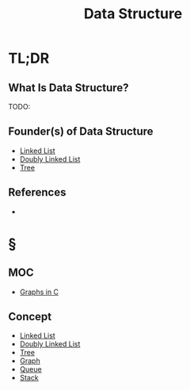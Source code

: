 #+TITLE: Data Structure
#+STARTUP: overview
#+ROAM_ALIAS: "Data Structure"
#+ROAM_TAGS: computer-science concept
#+CREATED: [2021-06-06 Paz]
#+LAST_MODIFIED: [2021-06-06 Paz 13:13]

* TL;DR
** What Is Data Structure?
TODO:
# ** Why Is Data Structure Important?
# ** When To Use Data Structure?
# ** How To Use Data Structure?
# ** Examples of Data Structure
** Founder(s) of Data Structure
:PROPERTIES:
:ID:       dc5def45-32fe-45b2-9212-bfd54110997f
:END:
- [[file:20210606131438-concept.org][Linked List]]
- [[file:20210606131516-concept.org][Doubly Linked List]]
- [[file:20210606131542-concept.org][Tree]]
** References
+

* §
** MOC
- [[id:0a957f82-8e35-4bc3-a497-4f5d8a73dd49][Graphs in C]]
# ** Claim
** Concept
:PROPERTIES:
:ID:       de29b98e-29eb-4b9d-984d-9b09587194c3
:END:
- [[file:20210606131438-concept.org][Linked List]]
- [[file:20210606131516-concept.org][Doubly Linked List]]
- [[file:20210606131542-concept.org][Tree]]
- [[file:20210606131626-concept.org][Graph]]
- [[file:20210606131955-concept.org][Queue]]
- [[file:20210606132037-concept.org][Stack]]
# ** Anecdote
# *** Story
# *** Stat
# *** Study
# *** Chart
# ** Name
# *** Place
# *** People
# *** Event
# *** Date
# ** Tip
# ** Howto
